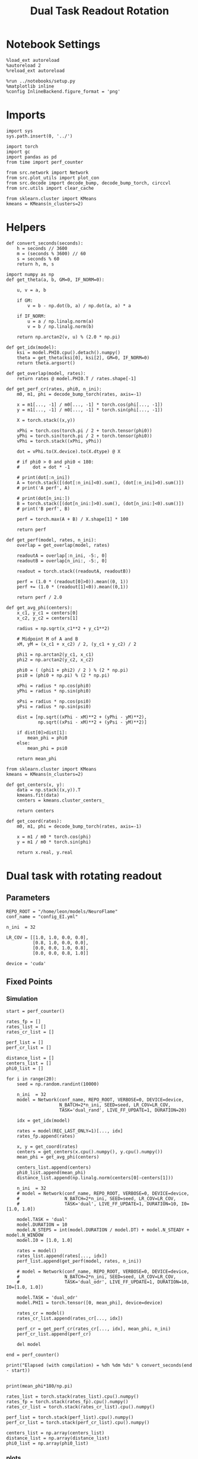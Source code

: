 #+STARTUP: fold
#+TITLE: Dual Task Readout Rotation
#+PROPERTY: header-args:ipython :results both :exports both :async yes :session dist :kernel torch

* Notebook Settings

#+begin_src ipython
  %load_ext autoreload
  %autoreload 2
  %reload_ext autoreload

  %run ../notebooks/setup.py
  %matplotlib inline
  %config InlineBackend.figure_format = 'png'
#+end_src

#+RESULTS:
: The autoreload extension is already loaded. To reload it, use:
:   %reload_ext autoreload
: Python exe
: /home/leon/mambaforge/envs/torch/bin/python

* Imports

#+begin_src ipython
  import sys
  sys.path.insert(0, '../')

  import torch
  import gc
  import pandas as pd
  from time import perf_counter

  from src.network import Network
  from src.plot_utils import plot_con
  from src.decode import decode_bump, decode_bump_torch, circcvl
  from src.utils import clear_cache

  from sklearn.cluster import KMeans
  kmeans = KMeans(n_clusters=2)
#+end_src

#+RESULTS:

* Helpers

#+begin_src ipython
  def convert_seconds(seconds):
      h = seconds // 3600
      m = (seconds % 3600) // 60
      s = seconds % 60
      return h, m, s
#+end_src

#+RESULTS:

#+begin_src ipython
  import numpy as np
  def get_theta(a, b, GM=0, IF_NORM=0):

      u, v = a, b

      if GM:
          v = b - np.dot(b, a) / np.dot(a, a) * a

      if IF_NORM:
          u = a / np.linalg.norm(a)
          v = b / np.linalg.norm(b)

      return np.arctan2(v, u) % (2.0 * np.pi)
#+end_src

#+RESULTS:

#+begin_src ipython
  def get_idx(model):
      ksi = model.PHI0.cpu().detach().numpy()
      theta = get_theta(ksi[0], ksi[2], GM=0, IF_NORM=0)
      return theta.argsort()
#+end_src

#+RESULTS:

#+begin_src ipython
  def get_overlap(model, rates):
      return rates @ model.PHI0.T / rates.shape[-1]
#+end_src

#+RESULTS:

#+begin_src ipython
  def get_perf_cr(rates, phi0, n_ini):
      m0, m1, phi = decode_bump_torch(rates, axis=-1)

      x = m1[..., -1] / m0[..., -1] * torch.cos(phi[..., -1])
      y = m1[..., -1] / m0[..., -1] * torch.sin(phi[..., -1])

      X = torch.stack((x,y))

      xPhi = torch.cos(torch.pi / 2 + torch.tensor(phi0))
      yPhi = torch.sin(torch.pi / 2 + torch.tensor(phi0))
      vPhi = torch.stack((xPhi, yPhi))

      dot = vPhi.to(X.device).to(X.dtype) @ X

      # if phi0 > 0 and phi0 < 180:
      #     dot = dot * -1

      # print(dot[:n_ini])
      A = torch.stack([(dot[:n_ini]<0).sum(), (dot[:n_ini]>0).sum()])
      # print('A perf', A)

      # print(dot[n_ini:])
      B = torch.stack([(dot[n_ini:]>0).sum(), (dot[n_ini:]<0).sum()])
      # print('B perf', B)

      perf = torch.max(A + B) / X.shape[1] * 100

      return perf
#+end_src

#+RESULTS:

#+begin_src ipython
  def get_perf(model, rates, n_ini):
      overlap = get_overlap(model, rates)

      readoutA = overlap[:n_ini, -5:, 0]
      readoutB = overlap[n_ini:, -5:, 0]

      readout = torch.stack((readoutA, readoutB))

      perf = (1.0 * (readout[0]>0)).mean((0, 1))
      perf += (1.0 * (readout[1]<0)).mean((0,1))

      return perf / 2.0
#+end_src

#+RESULTS:

#+begin_src ipython
  def get_avg_phi(centers):
      x_c1, y_c1 = centers[0]
      x_c2, y_c2 = centers[1]

      radius = np.sqrt(x_c1**2 + y_c1**2)

      # Midpoint M of A and B
      xM, yM = (x_c1 + x_c2) / 2, (y_c1 + y_c2) / 2

      phi1 = np.arctan2(y_c1, x_c1)
      phi2 = np.arctan2(y_c2, x_c2)

      phi0 = ( (phi1 + phi2) / 2 ) % (2 * np.pi)
      psi0 = (phi0 + np.pi) % (2 * np.pi)

      xPhi = radius * np.cos(phi0)
      yPhi = radius * np.sin(phi0)

      xPsi = radius * np.cos(psi0)
      yPsi = radius * np.sin(psi0)

      dist = [np.sqrt((xPhi - xM)**2 + (yPhi - yM)**2),
              np.sqrt((xPsi - xM)**2 + (yPsi - yM)**2)]

      if dist[0]>dist[1]:
          mean_phi = phi0
      else:
          mean_phi = psi0

      return mean_phi
#+end_src

#+RESULTS:

#+begin_src ipython
  from sklearn.cluster import KMeans
  kmeans = KMeans(n_clusters=2)

  def get_centers(x, y):
      data = np.stack((x,y)).T
      kmeans.fit(data)
      centers = kmeans.cluster_centers_

      return centers

  def get_coord(rates):
      m0, m1, phi = decode_bump_torch(rates, axis=-1)

      x = m1 / m0 * torch.cos(phi)
      y = m1 / m0 * torch.sin(phi)

      return x.real, y.real
#+end_src

#+RESULTS:

* Dual task with rotating readout
** Parameters

#+begin_src ipython
   REPO_ROOT = "/home/leon/models/NeuroFlame"
   conf_name = "config_EI.yml"

   n_ini  = 32

   LR_COV = [[1.0, 1.0, 0.0, 0.0],
             [0.8, 1.0, 0.0, 0.0],
             [0.0, 0.0, 1.0, 0.8],
             [0.0, 0.0, 0.8, 1.0]]

   device = 'cuda'
#+end_src

#+RESULTS:

** Fixed Points
*** Simulation

#+begin_src ipython
  start = perf_counter()

  rates_fp = []
  rates_list = []
  rates_cr_list = []

  perf_list = []
  perf_cr_list = []

  distance_list = []
  centers_list = []
  phi0_list = []

  for i in range(20):
      seed = np.random.randint(10000)

      n_ini  = 32
      model = Network(conf_name, REPO_ROOT, VERBOSE=0, DEVICE=device,
                      N_BATCH=2*n_ini, SEED=seed, LR_COV=LR_COV,
                      TASK='dual_rand', LIVE_FF_UPDATE=1, DURATION=20)

      idx = get_idx(model)

      rates = model(REC_LAST_ONLY=1)[..., idx]
      rates_fp.append(rates)

      x, y = get_coord(rates)
      centers = get_centers(x.cpu().numpy(), y.cpu().numpy())
      mean_phi = get_avg_phi(centers)

      centers_list.append(centers)
      phi0_list.append(mean_phi)
      distance_list.append(np.linalg.norm(centers[0]-centers[1]))

      n_ini  = 32
      # model = Network(conf_name, REPO_ROOT, VERBOSE=0, DEVICE=device,
      #                 N_BATCH=2*n_ini, SEED=seed, LR_COV=LR_COV,
      #                 TASK='dual', LIVE_FF_UPDATE=1, DURATION=10, I0=[1.0, 1.0])

      model.TASK = 'dual'
      model.DURATION = 10
      model.N_STEPS = int(model.DURATION / model.DT) + model.N_STEADY + model.N_WINDOW
      model.I0 = [1.0, 1.0]

      rates = model()
      rates_list.append(rates[..., idx])
      perf_list.append(get_perf(model, rates, n_ini))

      # model = Network(conf_name, REPO_ROOT, VERBOSE=0, DEVICE=device,
      #                 N_BATCH=2*n_ini, SEED=seed, LR_COV=LR_COV,
      #                 TASK='dual_odr', LIVE_FF_UPDATE=1, DURATION=10, I0=[1.0, 1.0])

      model.TASK = 'dual_odr'
      model.PHI1 = torch.tensor([0, mean_phi], device=device)

      rates_cr = model()
      rates_cr_list.append(rates_cr[..., idx])

      perf_cr = get_perf_cr(rates_cr[..., idx], mean_phi, n_ini)
      perf_cr_list.append(perf_cr)

      del model

  end = perf_counter()

  print("Elapsed (with compilation) = %dh %dm %ds" % convert_seconds(end - start))

#+end_src

#+RESULTS:
: Elapsed (with compilation) = 0h 14m 34s

#+begin_src ipython
  print(mean_phi*180/np.pi)
#+end_src

#+RESULTS:
: 54.07276009282046

#+begin_src ipython
  rates_list = torch.stack(rates_list).cpu().numpy()
  rates_fp = torch.stack(rates_fp).cpu().numpy()
  rates_cr_list = torch.stack(rates_cr_list).cpu().numpy()
#+end_src

#+RESULTS:

#+begin_src ipython
  perf_list = torch.stack(perf_list).cpu().numpy()
  perf_cr_list = torch.stack(perf_cr_list).cpu().numpy()
#+end_src

#+RESULTS:

#+begin_src ipython
  centers_list = np.array(centers_list)
  distance_list = np.array(distance_list)
  phi0_list = np.array(phi0_list)
#+end_src

#+RESULTS:

*** plots

#+begin_src ipython
  def plot_ring(i, ax, color):
      ax.plot(x_cloud[i], y_cloud[i], 'o', alpha=.25, color=color)

      x_c1, y_c1 = centers_list[i, 0]
      x_c2, y_c2 = centers_list[i, 1]

      ax.plot(x_c1, y_c1, 'x', alpha=1, ms=20, color=color, lw=10)
      ax.plot(x_c2, y_c2, 'x', alpha=1, ms=20, color=color, lw=10)

      # plot separatrix
      x = 1.75 * np.cos(phi0_list[i])
      y = 1.75 * np.sin(phi0_list[i])

      # Draw an arrow using plt.arrow(x, y, dx, dy, **kwargs)
      plt.arrow(0, 0, x, y, head_width=0.25, head_length=0.25, fc=color)

      mean = np.array([phi0_list[i], phi0_list[i] - np.pi ])

      x = 1.75 * np.cos(mean)
      y = 1.75 * np.sin(mean)
      ax.plot(x, y, '--', color=color)

      ax.set_xlim([-2, 2])
      ax.set_ylim([-2, 2])
      ax.set_title('Fixed Points')
#+end_src

#+RESULTS:

#+begin_src ipython
  fig, ax = plt.subplots(1, 1, figsize=[height, height])

  m0, m1, phi = decode_bump(rates_fp, axis=-1)

  # plot clouds
  x_cloud = m1 / m0 * np.cos(phi)
  y_cloud = m1 / m0 * np.sin(phi)

  # plot centers
  for i in range(centers_list.shape[0]):
      color = np.random.rand(3,)
      plot_ring(i, ax, color)

  plt.show()
  #+end_src

  #+RESULTS:
  [[file:./.ob-jupyter/62c4333519819d8faf87d5a2f79b3001d3cc4244.png]]

#+begin_src ipython
  def plot_trajectory(rates, i, ax):
    m0, m1, phi = decode_bump(rates[i], axis=-1)

    x = m1 / m0 * np.cos(phi)
    y = m1 / m0 * np.sin(phi)

    xA = x[:n_ini]
    yA = y[:n_ini]

    ax.plot(xA.T[0], yA.T[0], 'xb', alpha=.25, ms=10)
    # ax.plot(xA.T, yA.T, '-b', alpha=.25)
    ax.plot(xA.T[-1], yA.T[-1], 'ob', alpha=.25, ms=10)

    xB = x[n_ini:]
    yB = y[n_ini:]

    ax.plot(xB.T[0], yB.T[0], 'xr', alpha=.25, ms=10)
    # ax.plot(x.T, y.T, '-r', alpha=.25)
    ax.plot(xB.T[-1], yB.T[-1], '*r', alpha=.25, ms=10)

    x_c1, y_c1 = centers_list[i, 0]
    x_c2, y_c2 = centers_list[i, 1]

    ax.plot(x_c1, y_c1, 'x', alpha=1, ms=20, color='k', lw=10)
    ax.plot(x_c2, y_c2, 'x', alpha=1, ms=20, color='k', lw=10)

    # plot separatrix
    x = 1.75 * np.cos(phi0_list[i])
    y = 1.75 * np.sin(phi0_list[i])

    # Draw an arrow using plt.arrow(x, y, dx, dy, **kwargs)
    plt.arrow(0, 0, x, y, head_width=0.25, head_length=0.25, fc='k')

    x = 1.75 * np.cos(phi0_list[i] + np.pi/2)
    y = 1.75 * np.sin(phi0_list[i] + np.pi/2)

    # Draw an arrow using plt.arrow(x, y, dx, dy, **kwargs)
    plt.arrow(0, 0, x, y, head_width=0.25, head_length=0.25, fc='b')

    mean = np.array([phi0_list[i], phi0_list[i] - np.pi ])

    x = 1.75 * np.cos(mean)
    y = 1.75 * np.sin(mean)
    ax.plot(x, y, '--', color='k')

    mean = np.array([phi0_list[i] + np.pi/2, phi0_list[i] - np.pi + np.pi/2])

    x = 1.75 * np.cos(mean)
    y = 1.75 * np.sin(mean)
    ax.plot(x, y, '--', color='b')

    ax.set_xlim([-2, 2])
    ax.set_ylim([-2, 2])

#+end_src

#+RESULTS:

#+begin_src ipython
  i = 0
  fig, ax = plt.subplots(1, 3, figsize=(3*height, height))

  plot_ring(i, ax[0], 'b')
  ax[0].set_title('Distance %.1f' % (distance_list[i] / 2))

  plot_trajectory(rates_list, i, ax[1])
  ax[1].set_title('Performance %.1f' % (perf_list[i] * 100))

  plot_trajectory(rates_cr_list, i, ax[2])
  ax[2].set_title('Performance %.1f' % (perf_cr_list[i]))

  plt.show()
#+end_src

#+RESULTS:
[[file:./.ob-jupyter/82c8b64fd370e4f93c0003d05df3343ccc891671.png]]

#+begin_src ipython
  rates = rates_cr_list[i]
  # print(get_perf_cr(rates, phi0_list[i], n_ini))

  print(rates.shape)
  m0, m1, phi = decode_bump(rates, axis=-1)
  x = m1[..., -1] / m0[..., -1] * np.cos(phi[..., -1])
  y = m1[..., -1] / m0[..., -1] * np.sin(phi[..., -1])

  X = np.stack((x,y))
  print(X.shape)

  centers = centers_list[i]
  phi0 = phi0_list[i]

  x_c1, y_c1 = centers[0]
  x_c2, y_c2 = centers[1]

  # Midpoint M of A and B
  print(phi0)
  radius = np.sqrt(x_c1**2 + y_c1**2)
  xPhi =  np.cos(np.pi / 2 + phi0)
  yPhi =  np.sin(np.pi / 2 + phi0)

  vPhi = np.stack((xPhi, yPhi))
  print(vPhi.shape)

  dot = vPhi @ X

  A = np.stack([(dot[:n_ini]<0).sum(), (dot[:n_ini]>0).sum()])
  print('A perf', A)

  # print(dot[n_ini:])
  B = np.stack([(dot[n_ini:]>0).sum(), (dot[n_ini:]<0).sum()])
  print('B perf', B)

  perf = np.max(A + B) / X.shape[1] * 100

  # perf = (A + B) / 2 * 100
  print('performance', perf)
#+end_src

#+RESULTS:
: (64, 101, 2000)
: (2, 64)
: 3.427289756136485
: (2,)
: A perf [ 0 32]
: B perf [ 0 32]
: performance 100.0

*** performance

#+begin_src ipython
  print('dist', distance_list)
  print('perf_list',perf_list*100)
  print('perf_cr_list', perf_cr_list)
#+end_src

#+RESULTS:
: dist [1.8715259 2.7111084 1.1955316 2.8439548 2.3836904 2.6076121 2.1728323
:  2.4747825 2.79506   2.4765794 2.2945778 1.7466853 2.3865876 2.8042555
:  2.7227674 2.4310265 2.8928723 2.5577729 2.1913402 2.0672505]
: perf_list [ 58.75    50.      50.      96.875  100.      50.      81.5625  41.5625
:   50.9375  50.      50.      43.75    13.4375  50.      96.875   48.75
:   74.375   50.625   55.625   50.    ]
: perf_cr_list [100.     100.      50.      90.625   85.9375  92.1875  75.      50.
:   50.      59.375   53.125   98.4375  51.5625  50.      67.1875  50.
:  100.      50.      50.      50.    ]

#+begin_src ipython
  fig, ax = plt.subplots(1, 2, figsize=[2 * width, height])

  ax[0].hist(distance_list / 2 / radius, density=True)
  ax[0].set_xlabel('Distance')
  ax[0].set_ylabel('Density')

  ax[1].hist(phi0_list * 180 / np.pi, density='True')
  ax[1].set_xlabel('Location (°)')
  ax[1].set_ylabel('Density')

  plt.show()
#+end_src

#+RESULTS:
[[file:./.ob-jupyter/6d1b14b53c425832efee4e8477275b61de2c523a.png]]


#+begin_src ipython
  window = 3

  fig, ax = plt.subplots(1, 2, figsize=[2 * width, height])

  idx = distance_list.argsort()

  ax[0].plot(distance_list[idx] / 2 / radius, circcvl(perf_list[idx]*100, window), '-ob')
  ax[0].plot(distance_list[idx] / 2 / radius, circcvl(perf_cr_list[idx], window), '-or')
  ax[0].set_xlabel('Distance')
  ax[0].set_ylabel('Performance')

  idx = phi0_list.argsort()

  ax[1].plot(phi0_list[idx] * 180 / np.pi, circcvl(perf_list[idx]*100, window), '-ob', label='uncorrected')
  ax[1].plot(phi0_list[idx] * 180 / np.pi, circcvl(perf_cr_list[idx], window), '-or', label='corrected')
  ax[1].set_xticks(np.linspace(0, 360, 5))
  ax[1].set_xlabel('Readout Location (°)')
  ax[1].set_ylabel('Performance')
  ax[1].legend(frameon=0, fontsize=14, loc='best')

  plt.show()
#+end_src

#+RESULTS:
[[file:./.ob-jupyter/6318725dedd7446d13b5b5d0193ef94480a3b802.png]]

#+begin_src ipython

#+end_src

#+RESULTS:
